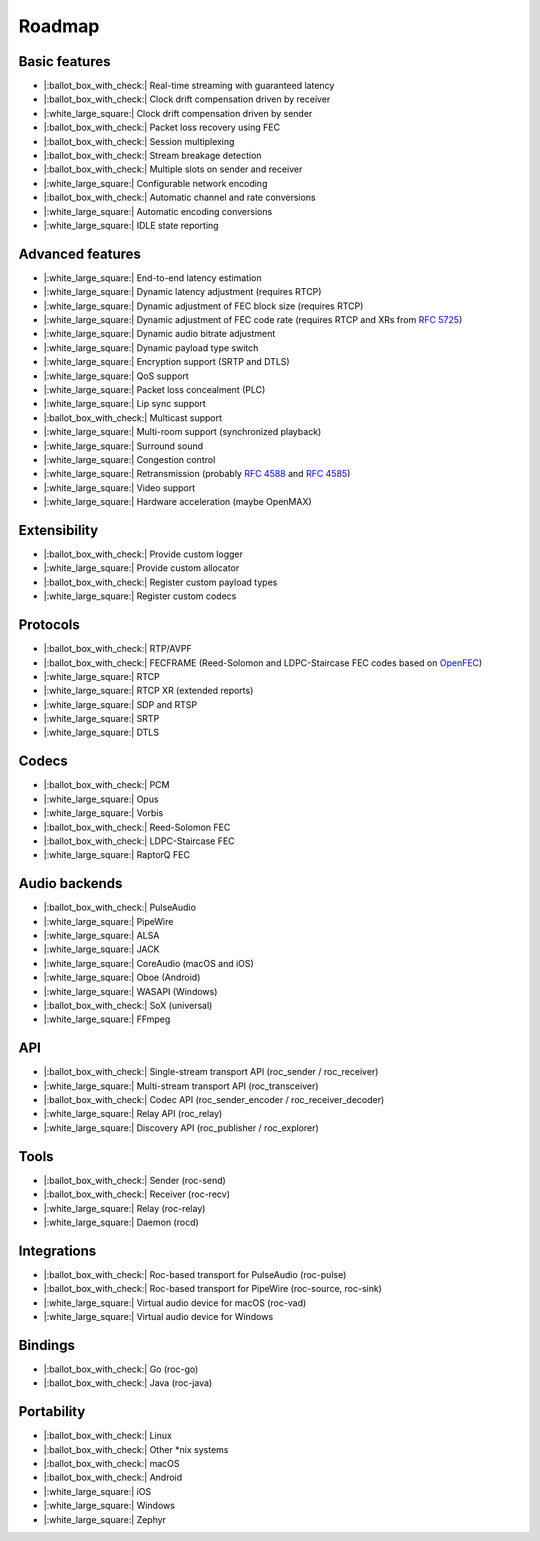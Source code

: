 Roadmap
*******

Basic features
==============

- |:ballot_box_with_check:| Real-time streaming with guaranteed latency
- |:ballot_box_with_check:| Clock drift compensation driven by receiver
- |:white_large_square:| Clock drift compensation driven by sender
- |:ballot_box_with_check:| Packet loss recovery using FEC
- |:ballot_box_with_check:| Session multiplexing
- |:ballot_box_with_check:| Stream breakage detection
- |:ballot_box_with_check:| Multiple slots on sender and receiver
- |:white_large_square:| Configurable network encoding
- |:ballot_box_with_check:| Automatic channel and rate conversions
- |:white_large_square:| Automatic encoding conversions
- |:white_large_square:| IDLE state reporting

Advanced features
=================

- |:white_large_square:| End-to-end latency estimation
- |:white_large_square:| Dynamic latency adjustment (requires RTCP)
- |:white_large_square:| Dynamic adjustment of FEC block size (requires RTCP)
- |:white_large_square:| Dynamic adjustment of FEC code rate (requires RTCP and XRs from `RFC 5725 <https://tools.ietf.org/html/rfc5725>`_)
- |:white_large_square:| Dynamic audio bitrate adjustment
- |:white_large_square:| Dynamic payload type switch
- |:white_large_square:| Encryption support (SRTP and DTLS)
- |:white_large_square:| QoS support
- |:white_large_square:| Packet loss concealment (PLC)
- |:white_large_square:| Lip sync support
- |:ballot_box_with_check:| Multicast support
- |:white_large_square:| Multi-room support (synchronized playback)
- |:white_large_square:| Surround sound
- |:white_large_square:| Congestion control
- |:white_large_square:| Retransmission (probably `RFC 4588 <https://tools.ietf.org/html/rfc4588>`_ and `RFC 4585 <https://tools.ietf.org/html/rfc4585>`_)
- |:white_large_square:| Video support
- |:white_large_square:| Hardware acceleration (maybe OpenMAX)

Extensibility
=============

- |:ballot_box_with_check:| Provide custom logger
- |:white_large_square:| Provide custom allocator
- |:ballot_box_with_check:| Register custom payload types
- |:white_large_square:| Register custom codecs

Protocols
=========

- |:ballot_box_with_check:| RTP/AVPF
- |:ballot_box_with_check:| FECFRAME (Reed-Solomon and LDPC-Staircase FEC codes based on `OpenFEC <http://openfec.org/>`_)
- |:white_large_square:| RTCP
- |:white_large_square:| RTCP XR (extended reports)
- |:white_large_square:| SDP and RTSP
- |:white_large_square:| SRTP
- |:white_large_square:| DTLS

Codecs
======

- |:ballot_box_with_check:| PCM
- |:white_large_square:| Opus
- |:white_large_square:| Vorbis
- |:ballot_box_with_check:| Reed-Solomon FEC
- |:ballot_box_with_check:| LDPC-Staircase FEC
- |:white_large_square:| RaptorQ FEC

Audio backends
==============

- |:ballot_box_with_check:| PulseAudio
- |:white_large_square:| PipeWire
- |:white_large_square:| ALSA
- |:white_large_square:| JACK
- |:white_large_square:| CoreAudio (macOS and iOS)
- |:white_large_square:| Oboe (Android)
- |:white_large_square:| WASAPI (Windows)
- |:ballot_box_with_check:| SoX (universal)
- |:white_large_square:| FFmpeg

API
===

- |:ballot_box_with_check:| Single-stream transport API (roc_sender / roc_receiver)
- |:white_large_square:| Multi-stream transport API (roc_transceiver)
- |:ballot_box_with_check:| Codec API (roc_sender_encoder / roc_receiver_decoder)
- |:white_large_square:| Relay API (roc_relay)
- |:white_large_square:| Discovery API (roc_publisher / roc_explorer)

Tools
=====

- |:ballot_box_with_check:| Sender (roc-send)
- |:ballot_box_with_check:| Receiver (roc-recv)
- |:white_large_square:| Relay (roc-relay)
- |:white_large_square:| Daemon (rocd)

Integrations
============

- |:ballot_box_with_check:| Roc-based transport for PulseAudio (roc-pulse)
- |:ballot_box_with_check:| Roc-based transport for PipeWire (roc-source, roc-sink)
- |:white_large_square:| Virtual audio device for macOS (roc-vad)
- |:white_large_square:| Virtual audio device for Windows

Bindings
========

- |:ballot_box_with_check:| Go (roc-go)
- |:ballot_box_with_check:| Java (roc-java)

Portability
===========

- |:ballot_box_with_check:| Linux
- |:ballot_box_with_check:| Other \*nix systems
- |:ballot_box_with_check:| macOS
- |:ballot_box_with_check:| Android
- |:white_large_square:| iOS
- |:white_large_square:| Windows
- |:white_large_square:| Zephyr
